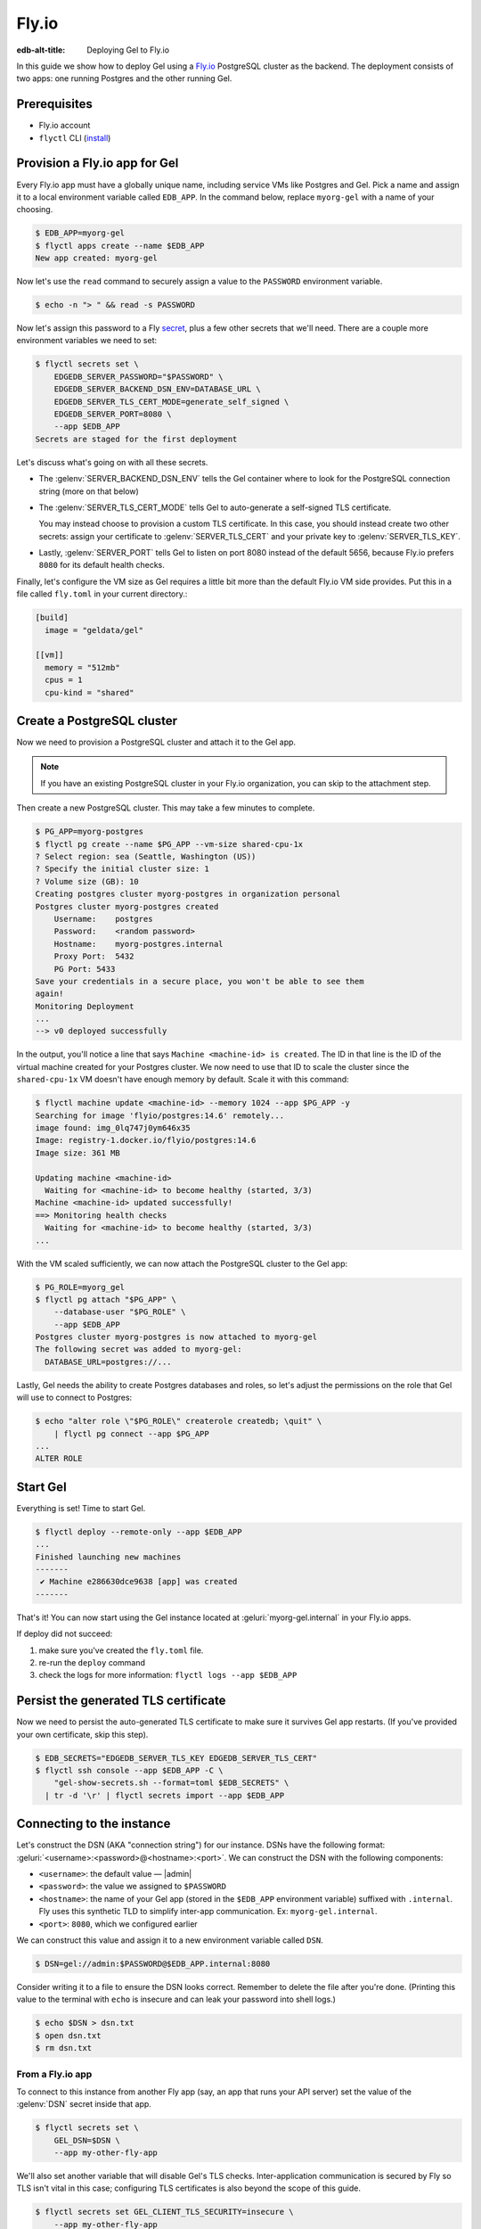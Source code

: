 .. _ref_guide_deployment_fly_io:

======
Fly.io
======

:edb-alt-title: Deploying Gel to Fly.io

In this guide we show how to deploy Gel using a `Fly.io <https://fly.io>`_
PostgreSQL cluster as the backend. The deployment consists of two apps: one
running Postgres and the other running Gel.


Prerequisites
=============

* Fly.io account
* ``flyctl`` CLI (`install <flyctl-install_>`_)

.. _flyctl-install: https://fly.io/docs/getting-started/installing-flyctl/


Provision a Fly.io app for Gel
==============================

Every Fly.io app must have a globally unique name, including service VMs like
Postgres and Gel. Pick a name and assign it to a local environment variable
called ``EDB_APP``. In the command below, replace ``myorg-gel`` with a name
of your choosing.

.. code-block:: bash

    $ EDB_APP=myorg-gel
    $ flyctl apps create --name $EDB_APP
    New app created: myorg-gel


Now let's use the ``read`` command to securely assign a value to the
``PASSWORD`` environment variable.

.. code-block:: bash

   $ echo -n "> " && read -s PASSWORD


Now let's assign this password to a Fly `secret
<https://fly.io/docs/reference/secrets/>`_, plus a few other secrets that
we'll need. There are a couple more environment variables we need to set:

.. code-block:: bash

    $ flyctl secrets set \
        EDGEDB_SERVER_PASSWORD="$PASSWORD" \
        EDGEDB_SERVER_BACKEND_DSN_ENV=DATABASE_URL \
        EDGEDB_SERVER_TLS_CERT_MODE=generate_self_signed \
        EDGEDB_SERVER_PORT=8080 \
        --app $EDB_APP
    Secrets are staged for the first deployment

Let's discuss what's going on with all these secrets.

- The :gelenv:`SERVER_BACKEND_DSN_ENV` tells the Gel container where to
  look for the PostgreSQL connection string (more on that below)
- The :gelenv:`SERVER_TLS_CERT_MODE` tells Gel to auto-generate a
  self-signed TLS certificate.

  You may instead choose to provision a custom TLS certificate. In this
  case, you should instead create two other secrets: assign your certificate
  to :gelenv:`SERVER_TLS_CERT` and your private key to
  :gelenv:`SERVER_TLS_KEY`.
- Lastly, :gelenv:`SERVER_PORT` tells Gel to listen on port 8080 instead
  of the default 5656, because Fly.io prefers ``8080`` for its default health
  checks.

Finally, let's configure the VM size as Gel requires a little bit more than
the default Fly.io VM side provides. Put this in a file called ``fly.toml`` in
your current directory.:

.. code-block:: yaml

    [build]
      image = "geldata/gel"

    [[vm]]
      memory = "512mb"
      cpus = 1
      cpu-kind = "shared"


Create a PostgreSQL cluster
===========================

Now we need to provision a PostgreSQL cluster and attach it to the Gel app.

.. note::

  If you have an existing PostgreSQL cluster in your Fly.io organization,
  you can skip to the attachment step.

Then create a new PostgreSQL cluster. This may take a few minutes to complete.

.. code-block:: bash

    $ PG_APP=myorg-postgres
    $ flyctl pg create --name $PG_APP --vm-size shared-cpu-1x
    ? Select region: sea (Seattle, Washington (US))
    ? Specify the initial cluster size: 1
    ? Volume size (GB): 10
    Creating postgres cluster myorg-postgres in organization personal
    Postgres cluster myorg-postgres created
        Username:    postgres
        Password:    <random password>
        Hostname:    myorg-postgres.internal
        Proxy Port:  5432
        PG Port: 5433
    Save your credentials in a secure place, you won't be able to see them
    again!
    Monitoring Deployment
    ...
    --> v0 deployed successfully

In the output, you'll notice a line that says ``Machine <machine-id> is
created``. The ID in that line is the ID of the virtual machine created for
your Postgres cluster. We now need to use that ID to scale the cluster since
the ``shared-cpu-1x`` VM doesn't have enough memory by default. Scale it with
this command:

.. code-block:: bash

    $ flyctl machine update <machine-id> --memory 1024 --app $PG_APP -y
    Searching for image 'flyio/postgres:14.6' remotely...
    image found: img_0lq747j0ym646x35
    Image: registry-1.docker.io/flyio/postgres:14.6
    Image size: 361 MB

    Updating machine <machine-id>
      Waiting for <machine-id> to become healthy (started, 3/3)
    Machine <machine-id> updated successfully!
    ==> Monitoring health checks
      Waiting for <machine-id> to become healthy (started, 3/3)
    ...

With the VM scaled sufficiently, we can now attach the PostgreSQL cluster to
the Gel app:

.. code-block:: bash

    $ PG_ROLE=myorg_gel
    $ flyctl pg attach "$PG_APP" \
        --database-user "$PG_ROLE" \
        --app $EDB_APP
    Postgres cluster myorg-postgres is now attached to myorg-gel
    The following secret was added to myorg-gel:
      DATABASE_URL=postgres://...

Lastly, Gel needs the ability to create Postgres databases and roles,
so let's adjust the permissions on the role that Gel will use to connect
to Postgres:

.. code-block:: bash

    $ echo "alter role \"$PG_ROLE\" createrole createdb; \quit" \
        | flyctl pg connect --app $PG_APP
    ...
    ALTER ROLE

.. _ref_guide_deployment_fly_io_start_gel:

Start Gel
=========

Everything is set! Time to start Gel.

.. code-block:: bash

    $ flyctl deploy --remote-only --app $EDB_APP
    ...
    Finished launching new machines
    -------
     ✔ Machine e286630dce9638 [app] was created
    -------

That's it!  You can now start using the Gel instance located at
:geluri:`myorg-gel.internal` in your Fly.io apps.


If deploy did not succeed:

1. make sure you've created the ``fly.toml`` file.
2. re-run the ``deploy`` command
3. check the logs for more information: ``flyctl logs --app $EDB_APP``

Persist the generated TLS certificate
=====================================

Now we need to persist the auto-generated TLS certificate to make sure it
survives Gel app restarts. (If you've provided your own certificate,
skip this step).

.. code-block:: bash

    $ EDB_SECRETS="EDGEDB_SERVER_TLS_KEY EDGEDB_SERVER_TLS_CERT"
    $ flyctl ssh console --app $EDB_APP -C \
        "gel-show-secrets.sh --format=toml $EDB_SECRETS" \
      | tr -d '\r' | flyctl secrets import --app $EDB_APP


Connecting to the instance
==========================

Let's construct the DSN (AKA "connection string") for our instance. DSNs have
the following format: :geluri:`<username>:<password>@<hostname>:<port>`. We
can construct the DSN with the following components:

- ``<username>``: the default value — |admin|
- ``<password>``: the value we assigned to ``$PASSWORD``
- ``<hostname>``: the name of your Gel app (stored in the
  ``$EDB_APP`` environment variable) suffixed with ``.internal``. Fly uses this
  synthetic TLD to simplify inter-app communication. Ex:
  ``myorg-gel.internal``.
- ``<port>``: ``8080``, which we configured earlier

We can construct this value and assign it to a new environment variable called
``DSN``.

.. code-block:: bash

    $ DSN=gel://admin:$PASSWORD@$EDB_APP.internal:8080

Consider writing it to a file to ensure the DSN looks correct. Remember to
delete the file after you're done. (Printing this value to the terminal with
``echo`` is insecure and can leak your password into shell logs.)

.. code-block:: bash

    $ echo $DSN > dsn.txt
    $ open dsn.txt
    $ rm dsn.txt

From a Fly.io app
-----------------

To connect to this instance from another Fly app (say, an app that runs your
API server) set the value of the :gelenv:`DSN` secret inside that app.

.. code-block:: bash

    $ flyctl secrets set \
        GEL_DSN=$DSN \
        --app my-other-fly-app

We'll also set another variable that will disable Gel's TLS checks.
Inter-application communication is secured by Fly so TLS isn't vital in
this case; configuring TLS certificates is also beyond the scope of this guide.

.. code-block:: bash

    $ flyctl secrets set GEL_CLIENT_TLS_SECURITY=insecure \
        --app my-other-fly-app


You can also set these values as environment variables inside your
``fly.toml`` file, but using Fly's built-in `secrets
<https://fly.io/docs/reference/secrets/>`_ functionality is recommended.

From external application
-------------------------

If you need to access Gel from outside the Fly.io network, you'll need to
configure the Fly.io proxy to let external connections in.

Let's make sure the ``[[services]]`` section in our ``fly.toml`` looks
something like this:

.. code-block:: toml

    [[services]]
        http_checks = []
        internal_port = 8080
        processes = ["app"]
        protocol = "tcp"
        script_checks = []
        [services.concurrency]
            hard_limit = 25
            soft_limit = 20
            type = "connections"

        [[services.ports]]
            port = 5656

        [[services.tcp_checks]]
            grace_period = "1s"
            interval = "15s"
            restart_limit = 0
            timeout = "2s"

In the same directory, :ref:`redeploy the Gel app
<ref_guide_deployment_fly_io_start_gel>`. This makes the Gel port
available to the outside world. You can now access the instance from any host
via the following public DSN: :geluri:`admin:$PASSWORD@$EDB_APP.fly.dev`.

To secure communication between the server and the client, you will also
need to set the :gelenv:`TLS_CA` environment secret in your application.
You can securely obtain the certificate content by running:

.. code-block:: bash

    $ flyctl ssh console -a $EDB_APP \
        -C "gel-show-secrets.sh --format=raw GEL_SERVER_TLS_CERT"

From your local machine
-----------------------

To access the Gel instance from local development machine/laptop, install
the Wireguard `VPN <vpn_>`_ and create a tunnel, as described on Fly's
`Private Networking
<https://fly.io/docs/reference/private-networking/#private-network-vpn>`_
docs.

Once it's up and running, use :gelcmd:`instance link` to create a local
alias to the remote instance.

.. code-block:: bash

    $ gel instance link \
        --trust-tls-cert \
        --dsn $DSN \
        --non-interactive \
        fly
    Authenticating to gel://admin@myorg-gel.internal:5656/main
    Successfully linked to remote instance. To connect run:
      gel -I fly

You can now run CLI commands against this instance by specifying it by name
with ``-I fly``; for example, to apply migrations:

.. note::

   The command groups :gelcmd:`instance` and :gelcmd:`project` are not
   intended to manage production instances.

.. code-block:: bash

   $ gel -I fly migrate

.. _vpn: https://fly.io/docs/reference/private-networking/#private-network-vpn

Health Checks
=============

Using an HTTP client, you can perform health checks to monitor the status of
your Gel instance. Learn how to use them with our :ref:`health checks guide
<ref_guide_deployment_health_checks>`.
